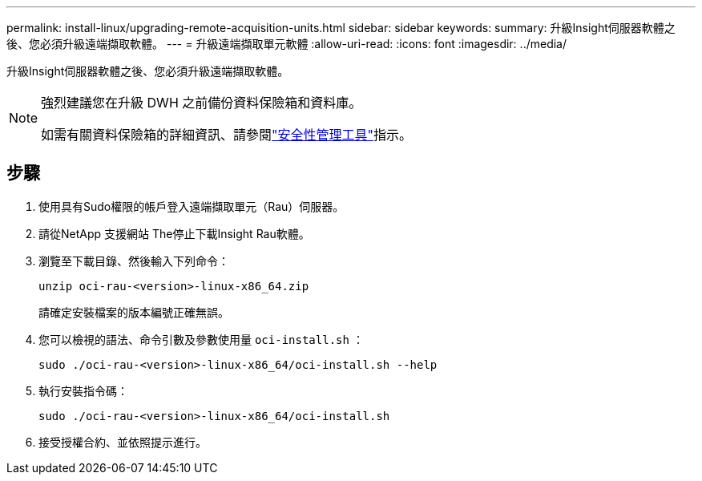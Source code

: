 ---
permalink: install-linux/upgrading-remote-acquisition-units.html 
sidebar: sidebar 
keywords:  
summary: 升級Insight伺服器軟體之後、您必須升級遠端擷取軟體。 
---
= 升級遠端擷取單元軟體
:allow-uri-read: 
:icons: font
:imagesdir: ../media/


[role="lead"]
升級Insight伺服器軟體之後、您必須升級遠端擷取軟體。

[NOTE]
====
強烈建議您在升級 DWH 之前備份資料保險箱和資料庫。

如需有關資料保險箱的詳細資訊、請參閱link:../config-admin\/security-management.html["安全性管理工具"]指示。

====


== 步驟

. 使用具有Sudo權限的帳戶登入遠端擷取單元（Rau）伺服器。
. 請從NetApp 支援網站 The停止下載Insight Rau軟體。
. 瀏覽至下載目錄、然後輸入下列命令：
+
`unzip oci-rau-<version>-linux-x86_64.zip`

+
請確定安裝檔案的版本編號正確無誤。

. 您可以檢視的語法、命令引數及參數使用量 `oci-install.sh` ：
+
`sudo ./oci-rau-<version>-linux-x86_64/oci-install.sh --help`

. 執行安裝指令碼：
+
`sudo ./oci-rau-<version>-linux-x86_64/oci-install.sh`

. 接受授權合約、並依照提示進行。


